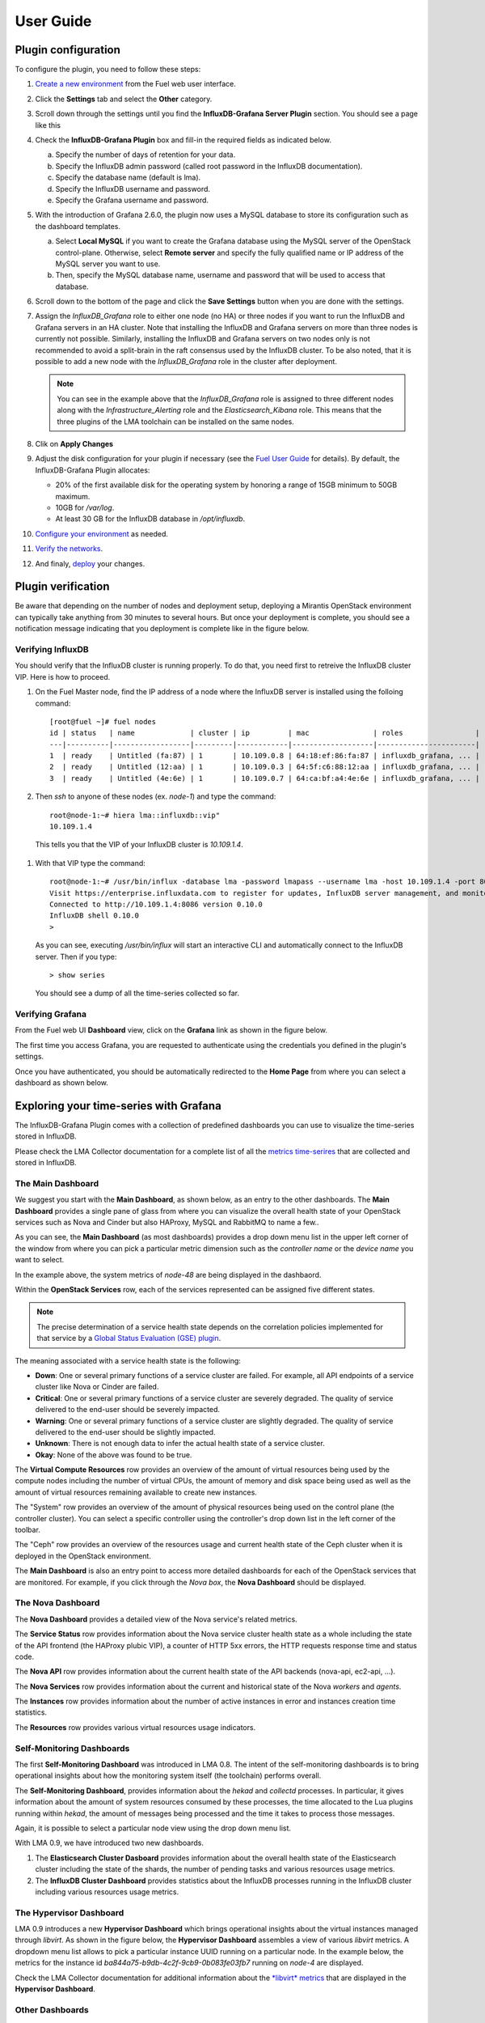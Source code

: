 .. _user_guide:

User Guide
==========

.. _plugin_configuration:

Plugin configuration
--------------------

To configure the plugin, you need to follow these steps:

#. `Create a new environment <http://docs.mirantis.com/openstack/fuel/fuel-8.0/user-guide.html#launch-wizard-to-create-new-environment>`_
   from the Fuel web user interface.

#. Click the **Settings** tab and select the **Other** category.

#. Scroll down through the settings until you find the **InfluxDB-Grafana Server
   Plugin** section. You should see a page like this

   .. image:: ../images/influx_grafana_settings.png
      :width: 800
      :align: center

#. Check the **InfluxDB-Grafana Plugin** box and fill-in the required fields as indicated below.

   a. Specify the number of days of retention for your data.
   b. Specify the InfluxDB admin password (called root password in the InfluxDB documentation).
   c. Specify the database name (default is lma).
   d. Specify the InfluxDB username and password.
   e. Specify the Grafana username and password.

#. With the introduction of Grafana 2.6.0, the plugin now uses a MySQL database
   to store its configuration such as the dashboard templates.

   a. Select **Local MySQL** if you want to create the Grafana database using the MySQL server
      of the OpenStack control-plane. Otherwise, select **Remote server** and specify
      the fully qualified name or IP address of the MySQL server you want to use. 
   b. Then, specify the MySQL database name, username and password that will be used
      to access that database.

#. Scroll down to the bottom of the page and click the **Save Settings** button when
   you are done with the settings. 

#. Assign the *InfluxDB_Grafana* role to either one node (no HA) or three nodes if
   you want to run the InfluxDB and Grafana servers in an HA cluster.
   Note that installing the InfluxDB and Grafana servers on more than three nodes is currently
   not possible. Similarly, installing the InfluxDB and Grafana servers on two nodes
   only is not recommended to avoid a split-brain in the raft consensus used
   by the InfluxDB cluster. To be also noted, that it is possible to add a new node
   with the *InfluxDB_Grafana* role in the cluster after deployment.

   .. image:: ../images/influx_grafana_role.png
      :width: 800
      :align: center

   .. note:: You can see in the example above that the *InfluxDB_Grafana* role is assigned to
      three different nodes along with the *Infrastructure_Alerting* role and the *Elasticsearch_Kibana*
      role. This means that the three plugins of the LMA toolchain can be installed on the same nodes. 

#. Clik on **Apply Changes**

#. Adjust the disk configuration for your plugin if necessary (see the `Fuel User Guide
   <http://docs.mirantis.com/openstack/fuel/fuel-8.0/user-guide.html#disk-partitioning>`_
   for details). By default, the InfluxDB-Grafana Plugin allocates:

   - 20% of the first available disk for the operating system by honoring a range of 15GB minimum to 50GB maximum.
   - 10GB for */var/log*.
   - At least 30 GB for the InfluxDB database in */opt/influxdb*.

#. `Configure your environment <http://docs.mirantis.com/openstack/fuel/fuel-8.0/user-guide.html#configure-your-environment>`_
   as needed.

#. `Verify the networks <http://docs.mirantis.com/openstack/fuel/fuel-8.0/user-guide.html#verify-networks>`_.

#. And finaly, `deploy <http://docs.mirantis.com/openstack/fuel/fuel-8.0/user-guide.html#deploy-changes>`_ your changes.

.. _plugin_install_verification:

Plugin verification
-------------------

Be aware that depending on the number of nodes and deployment setup,
deploying a Mirantis OpenStack environment can typically take anything
from 30 minutes to several hours. But once your deployment is complete,
you should see a notification message indicating that you deployment is complete
like in the figure below.

.. image:: ../images/deployment_notification.png
   :width: 800
   :align: center

Verifying InfluxDB
~~~~~~~~~~~~~~~~~~

You should verify that the InfluxDB cluster is running properly.
To do that, you need first to retreive the InfluxDB cluster VIP.
Here is how to proceed.

#. On the Fuel Master node, find the IP address of a node where the InfluxDB
   server is installed using the folloing command::

    [root@fuel ~]# fuel nodes
    id | status   | name             | cluster | ip         | mac               | roles                 |
    ---|----------|------------------|---------|------------|-------------------|-----------------------|
    1  | ready    | Untitled (fa:87) | 1       | 10.109.0.8 | 64:18:ef:86:fa:87 | influxdb_grafana, ... |
    2  | ready    | Untitled (12:aa) | 1       | 10.109.0.3 | 64:5f:c6:88:12:aa | influxdb_grafana, ... |
    3  | ready    | Untitled (4e:6e) | 1       | 10.109.0.7 | 64:ca:bf:a4:4e:6e | influxdb_grafana, ... |


#. Then `ssh` to anyone of these nodes (ex. *node-1*) and type the command::

    root@node-1:~# hiera lma::influxdb::vip"
    10.109.1.4

  This tells you that the VIP of your InfluxDB cluster is *10.109.1.4*.

#. With that VIP type the command::

     root@node-1:~# /usr/bin/influx -database lma -password lmapass --username lma -host 10.109.1.4 -port 8086
     Visit https://enterprise.influxdata.com to register for updates, InfluxDB server management, and monitoring.
     Connected to http://10.109.1.4:8086 version 0.10.0
     InfluxDB shell 0.10.0
     >

   As you can see, executing */usr/bin/influx* will start an interactive CLI and automatically connect to
   the InfluxDB server.  Then if you type::

     > show series

   You should see a dump of all the time-series collected so far.

Verifying Grafana
~~~~~~~~~~~~~~~~~

From the Fuel web UI **Dashboard** view, click on the **Grafana** link as shown in the figure below.

.. image:: ../images/grafana_link.png
   :width: 800
   :align: center

The first time you access Grafana, you are requested to
authenticate using the credentials you defined in the plugin's settings.

.. image:: ../images/grafana_login.png
   :width: 800
   :align: center

Once you have authenticated, you should be automatically
redirected to the **Home Page** from where you can select a dashboard as
shown below.

.. image:: ../images/grafana_home.png
   :align: center
   :width: 800

Exploring your time-series with Grafana
---------------------------------------

The InfluxDB-Grafana Plugin comes with a collection of predefined
dashboards you can use to visualize the time-series  stored in InfluxDB.

Please check the LMA Collector documentation for a complete list of all the 
`metrics time-serires <http://fuel-plugin-lma-collector.readthedocs.org/en/latest/dev/metrics.html#list-of-metrics>`_
that are collected and stored in InfluxDB.

The Main Dashboard
~~~~~~~~~~~~~~~~~~

We suggest you start with the **Main Dashboard**, as shown
below, as an entry to the other dashboards.
The **Main Dashboard** provides a single pane of glass from where you can visualize the
overall health state of your OpenStack services such as Nova and Cinder
but also HAProxy, MySQL and RabbitMQ to name a few..

.. image:: ../images/grafana_main.png
   :align: center
   :width: 800

As you can see, the **Main Dashboard** (as most dashboards) provides
a drop down menu list in the upper left corner of the window
from where you can pick a particular metric dimension such as
the *controller name* or the *device name* you want to select. 

In the example above, the system metrics of *node-48* are
being displayed in the dashbaord.

Within the **OpenStack Services** row, each of the services
represented can be assigned five different states.

.. note:: The precise determination of a service health state depends
   on the correlation policies implemented for that service by a `Global Status Evaluation (GSE)
   plugin <http://fuel-plugin-lma-collector.readthedocs.org/en/latest/user/alarms.html#cluster-policies>`_.

The meaning associated with a service health state is the following:

- **Down**: One or several primary functions of a service
  cluster are failed. For example,
  all API endpoints of a service cluster like Nova
  or Cinder are failed.
- **Critical**: One or several primary functions of a
  service cluster are severely degraded. The quality
  of service delivered to the end-user should be severely
  impacted.
- **Warning**: One or several primary functions of a
  service cluster are slightly degraded. The quality
  of service delivered to the end-user should be slightly
  impacted.
- **Unknown**: There is not enough data to infer the actual
  health state of a service cluster.
- **Okay**: None of the above was found to be true.

The **Virtual Compute Resources** row provides an overview of
the amount of virtual resources being used by the compute nodes
including the number of virtual CPUs, the amount of memory
and disk space being used as well as the amount of virtual
resources remaining available to create new instances.

The "System" row provides an overview of the amount of physical
resources being used on the control plane (the controller cluster).
You can select a specific controller using the
controller's drop down list in the left corner of the toolbar.

The "Ceph" row provides an overview of the resources usage
and current health state of the Ceph cluster when it is deployed
in the OpenStack environment.

The **Main Dashboard** is also an entry point to access more detailed
dashboards for each of the OpenStack services that are monitored.
For example, if you click through the *Nova box*, the **Nova
Dashboard** should be displayed.

.. image:: ../images/grafana_nova.png
   :align: center
   :width: 800

The Nova Dashboard
~~~~~~~~~~~~~~~~~~

The **Nova Dashboard** provides a detailed view of the
Nova service's related metrics.

The **Service Status** row provides information about the Nova service
cluster health state as a whole including the state of the API frontend
(the HAProxy plubic VIP), a counter of HTTP 5xx errors,
the HTTP requests response time and status code.

The **Nova API** row provides information about the current health state of
the API backends (nova-api, ec2-api, ...).

The **Nova Services** row provides information about the current and
historical state of the Nova *workers* and *agents*.

The **Instances** row provides information about the number of active
instances in error and instances creation time statistics.

The **Resources** row provides various virtual resources usage indicators.

Self-Monitoring Dashboards
~~~~~~~~~~~~~~~~~~~~~~~~~~

The first **Self-Monitoring Dashboard** was introduced in LMA 0.8.
The intent of the self-monitoring dashboards is to bring operational
insights about how the monitoring system itself (the toolchain) performs overall.

The **Self-Monitoring Dashboard**, provides information about the *hekad*
and *collectd* processes.
In particular, it gives information about the amount of system resources
consumed by these processes, the time allocated to the Lua plugins
running within *hekad*, the amount of messages being processed and
the time it takes to process those messages.

Again, it is possible to select a particular node view using the drop down
menu list.

With LMA 0.9, we have introduced two new dashboards.

#. The **Elasticsearch Cluster Dasboard** provides information about
   the overall health state of the Elasticsearch cluster including
   the state of the shards, the number of pending tasks and various resources
   usage metrics.

#. The **InfluxDB Cluster Dashboard** provides statistics about the InfluxDB
   processes running in the InfluxDB cluster including various resources usage metrics.


The Hypervisor Dashboard
~~~~~~~~~~~~~~~~~~~~~~~~

LMA 0.9 introduces a new **Hypervisor Dashboard** which brings operational
insights about the virtual instances managed through *libvirt*.
As shown in the figure below, the **Hypervisor Dashboard** assembles a
view of various *libvirt* metrics. A dropdown menu list allows to pick
a particular instance UUID running on a particular node. In the
example below, the metrics for the instance id *ba844a75-b9db-4c2f-9cb9-0b083fe03fb7*
running on *node-4* are displayed.

.. image:: ../images/grafana_hypervisor.png
   :align: center
   :width: 800

Check the LMA Collector documentation for additional information about the 
`*libvirt* metrics <http://fuel-plugin-lma-collector.readthedocs.org/en/latest/dev/metrics.html#libvirt>`_
that are displayed in the **Hypervisor Dashboard**.

Other Dashboards
~~~~~~~~~~~~~~~~

In total there are 19 different dashboards you can use to
explore different time-series facettes of your OpenStack environment.

Viewing Faults and Anomalies
~~~~~~~~~~~~~~~~~~~~~~~~~~~~

The LMA Toolchain is capable of detecting a number of service-affecting
conditions such as the faults and anomalies that occured in your OpenStack
environment.
Those conditions are reported in annotations that are displayed in
Grafana. The Grafana annotations contain a textual
representation of the alarm (or set of alarms) that were triggered
by the Collectors for a service.
In other words, the annotations contain valuable insights
that you could use to diagnose and
troubleshoot problems. Futhermore, with the Grafana annotations,
the system makes a distiction between what is estimated as a
direct root cause versus what is estimated as an indirect
root cause. This is internally represented in a dependency graph.
There are first degree dependencies that are used
to describe situations whereby the health state of an entity
strictly depends on the health state of another entity. For
example Nova as a service has first degree dependencies
with the nova-api endpoints and the nova-scheduler workers. But
there are also second degree dependencies whereby the health
state of an entity doesn't strictly depends on the heath state
of another entity although it might be depending on the operation
being performed. For example, by default we declared that Nova
has a second degree dependency with Neutron. As a result, the
health state of Nova will not be directly impacted by the health
state of Neutron but the annotation will provide
a root cause analysis hint. For example, let's assume a situation
where Nova has changed a state from *okay* to *critical* (because of
5xx HTTP errors) and that Neutron has been in *down* state for a while.
In this case, the Nova dashboard will display an annotation that says
Nova has changed a state to *warning* because the system has detected
5xx errors and that it may be due to the fact that Neutron is *down*.
An example of what an annotation looks like is shown below.

.. image:: ../images/grafana_nova_annot.png
   :align: center
   :width: 800

Troubleshooting
---------------

If you get no data in Grafana, follow these troubleshooting tips.

#. First, check that the LMA Collector is running properly by following the
   LMA Collector troubleshooting instructions in the
   `LMA Collector Fuel Plugin User Guide <http://fuel-plugin-lma-collector.readthedocs.org/>`_.

#. Check that the nodes are able to connect to the InfluxDB server on port *8086*.

#. Check that InfluxDB is running::

    [root@node-37 ~]# /etc/init.d/influxdb status
    influxdb Process is running [ OK ]

#. If InfluxDB is down, restart it::

    [root@node-37 ~]# /etc/init.d/influxdb start
    Starting the process influxdb [ OK ]
    influxdb process was started [ OK ]

#. Check that Grafana is running::

    [root@node-37 ~]# /etc/init.d/grafana-server status
    * grafana is running

#. If Grafana is down, restart it::

    [root@node-37 ~]# /etc/init.d/grafana-server start
    * Starting Grafana Server

#. If none of the above solves the problem, check the logs in ``/var/log/influxdb/influxdb.log``
   and ``/var/log/grafana/grafana.log`` to find out what might have gone wrong.
